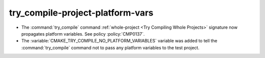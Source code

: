 try_compile-project-platform-vars
---------------------------------

* The :command:`try_compile` command
  :ref:`whole-project <Try Compiling Whole Projects>` signature
  now propagates platform variables.  See policy :policy:`CMP0137`.

* The :variable:`CMAKE_TRY_COMPILE_NO_PLATFORM_VARIABLES` variable
  was added to tell the :command:`try_compile` command not to
  pass any platform variables to the test project.
